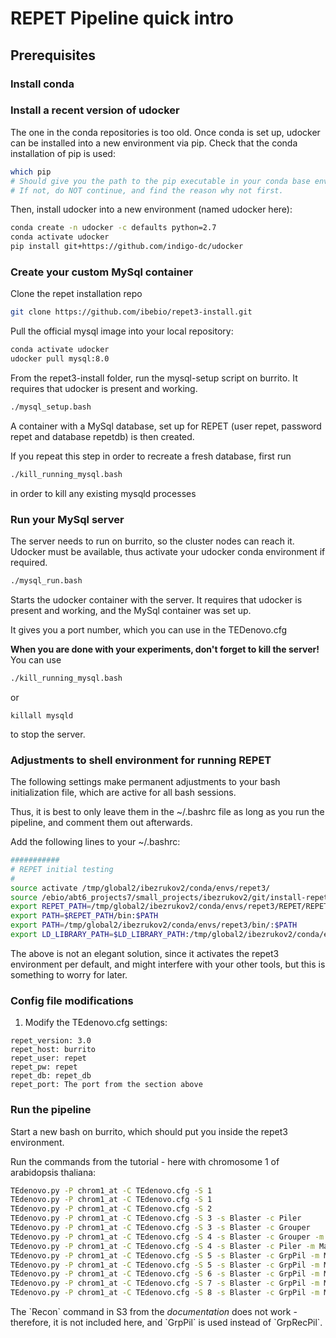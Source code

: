 * REPET Pipeline quick intro
** Prerequisites
*** Install conda
*** Install a recent version of udocker
The one in the conda repositories is too old. Once conda is set up,
udocker can be installed into a new environment via pip. Check that
the conda installation of pip is used:

#+BEGIN_SRC bash
which pip
# Should give you the path to the pip executable in your conda base environment.
# If not, do NOT continue, and find the reason why not first.
#+END_SRC

Then, install udocker into a new environment (named udocker here):
#+BEGIN_SRC bash
conda create -n udocker -c defaults python=2.7
conda activate udocker
pip install git+https://github.com/indigo-dc/udocker
#+END_SRC

*** Create your custom MySql container
Clone the repet installation repo
#+BEGIN_SRC bash
git clone https://github.com/ibebio/repet3-install.git
#+END_SRC

Pull the official mysql image into your local repository:

#+BEGIN_SRC bash
conda activate udocker
udocker pull mysql:8.0
#+END_SRC

From the repet3-install folder, run the mysql-setup script on
burrito. It requires that udocker is present and working.
#+BEGIN_SRC bash
./mysql_setup.bash
#+END_SRC

A container with a MySql database, set up for REPET (user repet,
password repet and database repetdb) is then created.

If you repeat this step in order to recreate a fresh database, first
run

#+BEGIN_SRC bash
./kill_running_mysql.bash
#+END_SRC

in order to kill any existing mysqld processes


*** Run your MySql server
The server needs to run on burrito, so the cluster nodes can reach
it. Udocker must be available, thus activate your udocker conda
environment if required.
#+BEGIN_SRC bash
./mysql_run.bash
#+END_SRC

Starts the udocker container with the server. It requires that udocker
is present and working, and the MySql container was set up.

It gives you a port number, which you can use in the TEDenovo.cfg

*When you are done with your experiments, don't forget to kill the server!*
You can use 

#+BEGIN_SRC bash
./kill_running_mysql.bash
#+END_SRC

or 

#+BEGIN_SRC 
killall mysqld
#+END_SRC
to stop the server.

*** Adjustments to shell environment for running REPET
The following settings make permanent adjustments to your bash
initialization file, which are active for all bash sessions.

Thus, it is best to only leave them in the ~/.bashrc file as long as
you run the pipeline, and comment them out afterwards.

Add the following lines to your ~/.bashrc:
#+BEGIN_SRC bash
###########
# REPET initial testing
#
source activate /tmp/global2/ibezrukov2/conda/envs/repet3/
source /ebio/abt6_projects7/small_projects/ibezrukov2/git/install-repet3/repet_env
export REPET_PATH=/tmp/global2/ibezrukov2/conda/envs/repet3/REPET/REPET_linux-x64-3.0
export PATH=$REPET_PATH/bin:$PATH
export PATH=/tmp/global2/ibezrukov2/conda/envs/repet3/bin/:$PATH
export LD_LIBRARY_PATH=$LD_LIBRARY_PATH:/tmp/global2/ibezrukov2/conda/envs/repet3/lib/
#+END_SRC

The above is not an elegant solution, since it activates the repet3
environment per default, and might interfere with your other tools,
but this is something to worry for later.

*** Config file modifications
6. Modify the TEdenovo.cfg settings:
#+BEGIN_SRC text
repet_version: 3.0
repet_host: burrito
repet_user: repet
repet_pw: repet
repet_db: repet_db
repet_port: The port from the section above
#+END_SRC

*** Run the pipeline
Start a new bash on burrito, which should put you inside the repet3
environment.

Run the commands from the tutorial - here with chromosome 1 of
arabidopsis thaliana:

#+BEGIN_SRC bash
TEdenovo.py -P chrom1_at -C TEdenovo.cfg -S 1
TEdenovo.py -P chrom1_at -C TEdenovo.cfg -S 1
TEdenovo.py -P chrom1_at -C TEdenovo.cfg -S 2
TEdenovo.py -P chrom1_at -C TEdenovo.cfg -S 3 -s Blaster -c Piler
TEdenovo.py -P chrom1_at -C TEdenovo.cfg -S 3 -s Blaster -c Grouper
TEdenovo.py -P chrom1_at -C TEdenovo.cfg -S 4 -s Blaster -c Grouper -m Map
TEdenovo.py -P chrom1_at -C TEdenovo.cfg -S 4 -s Blaster -c Piler -m Map
TEdenovo.py -P chrom1_at -C TEdenovo.cfg -S 5 -s Blaster -c GrpPil -m Map
TEdenovo.py -P chrom1_at -C TEdenovo.cfg -S 5 -s Blaster -c GrpPil -m Map
TEdenovo.py -P chrom1_at -C TEdenovo.cfg -S 6 -s Blaster -c GrpPil -m Map
TEdenovo.py -P chrom1_at -C TEdenovo.cfg -S 7 -s Blaster -c GrpPil -m Map
TEdenovo.py -P chrom1_at -C TEdenovo.cfg -S 8 -s Blaster -c GrpPil -m Map -f Blastclust
#+END_SRC


The `Recon` command in S3 from the [[%20https://urgi.versailles.inra.fr/Tools/REPET/TEdenovo-tuto#step3][documentation]] does not work -
therefore, it is not included here, and `GrpPil` is used instead of `GrpRecPil`.
